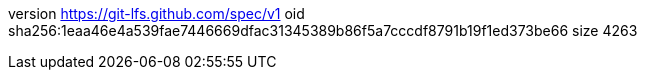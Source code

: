 version https://git-lfs.github.com/spec/v1
oid sha256:1eaa46e4a539fae7446669dfac31345389b86f5a7cccdf8791b19f1ed373be66
size 4263
